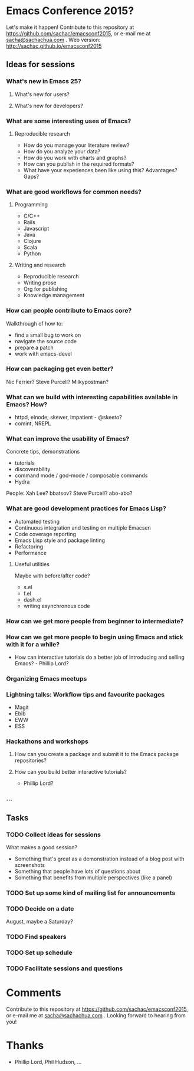 * Emacs Conference 2015?

Let's make it happen! Contribute to this repository at
https://github.com/sachac/emacsconf2015, or e-mail me at
[[mailto:sacha@sachachua.com][sacha@sachachua.com]] . Web version: http://sachac.github.io/emacsconf2015

** Ideas for sessions
*** What's new in Emacs 25?
**** What's new for users?
**** What's new for developers?
*** What are some interesting uses of Emacs?
**** Reproducible research
- How do you manage your literature review?
- How do you analyze your data?
- How do you work with charts and graphs?
- How can you publish in the required formats?
- What have your experiences been like using this? Advantages? Gaps?
*** What are good workflows for common needs?
**** Programming
- C/C++
- Rails
- Javascript
- Java
- Clojure
- Scala
- Python

**** Writing and research
- Reproducible research
- Writing prose
- Org for publishing
- Knowledge management
*** How can people contribute to Emacs core?
Walkthrough of how to:
- find a small bug to work on
- navigate the source code
- prepare a patch
- work with emacs-devel
*** How can packaging get even better?
Nic Ferrier? Steve Purcell? Milkypostman?
*** What can we build with interesting capabilities available in Emacs? How?
- httpd, elnode; skewer, impatient - @skeeto?
- comint, NREPL

*** What can improve the usability of Emacs?
Concrete tips, demonstrations

- tutorials
- discoverability
- command mode / god-mode / composable commands
- Hydra

People: Xah Lee? bbatsov? Steve Purcell? abo-abo?

*** What are good development practices for Emacs Lisp?
- Automated testing
- Continuous integration and testing on multiple Emacsen
- Code coverage reporting
- Emacs Lisp style and package linting
- Refactoring
- Performance
**** Useful utilities
Maybe with before/after code?

- s.el
- f.el
- dash.el
- writing asynchronous code

*** How can we get more people from beginner to intermediate?
*** How can we get more people to begin using Emacs and stick with it for a while?
- How can interactive tutorials do a better job of introducing and selling Emacs? - Phillip Lord?

*** Organizing Emacs meetups
*** Lightning talks: Workflow tips and favourite packages
- Magit
- Ebib
- EWW
- ESS
*** Hackathons and workshops
**** How can you create a package and submit it to the Emacs package repositories?
**** How can you build better interactive tutorials?
- Phillip Lord?

*** ...

** Tasks
*** TODO Collect ideas for sessions

What makes a good session?
- Something that's great as a demonstration instead of a blog post with screenshots
- Something that people have lots of questions about
- Something that benefits from multiple perspectives (like a panel)
*** TODO Set up some kind of mailing list for announcements
*** TODO Decide on a date
August, maybe a Saturday?
*** TODO Find speakers
*** TODO Set up schedule
*** TODO Facilitate sessions and questions


* Comments

Contribute to this repository at
https://github.com/sachac/emacsconf2015, or e-mail me at
[[mailto:sacha@sachachua.com][sacha@sachachua.com]] . Looking forward to hearing from you!

* Thanks

- Phillip Lord, Phil Hudson, ...
